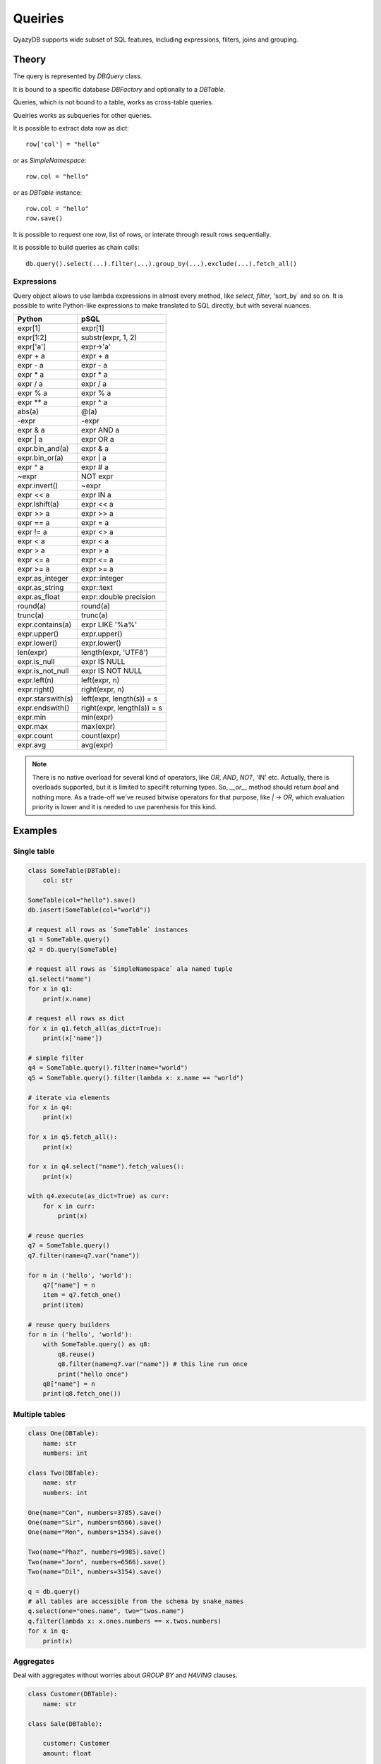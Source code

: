 Queiries
########

QyazyDB supports wide subset of SQL features, including expressions, filters, joins and grouping.

Theory
======

The query is represented by `DBQuery` class.

It is bound to a specific database `DBFactory` and optionally to a `DBTable`.

Queries, which is not bound to a table, works as cross-table queries.

Queiries works as subqueries for other queries.

It is possible to extract data row as dict::

    row['col'] = "hello"

or as `SimpleNamespace`::

    row.col = "hello"

or as `DBTable` instance::

    row.col = "hello"
    row.save()

It is possible to request one row, list of rows, or interate through result rows sequentially.

It is possible to build queries as chain calls::

    db.query().select(...).filter(...).group_by(...).exclude(...).fetch_all()

Expressions
-----------

Query object allows to use lambda expressions in almost every method, like `select`, `filter`, 'sort_by` and so on.
It is possible to write Python-like expressions to make translated to SQL directly, but with several nuances.

+-------------------+-------------------------------+
| Python            | pSQL                          |
+===================+===============================+
| expr[1]           | expr[1]                       |
+-------------------+-------------------------------+
| expr[1:2]         | substr(expr, 1, 2)            |
+-------------------+-------------------------------+
| expr['a']         | expr->'a'                     |
+-------------------+-------------------------------+
| expr + a          | expr + a                      |
+-------------------+-------------------------------+
| expr - a          | expr - a                      |
+-------------------+-------------------------------+
| expr * a          | expr * a                      |
+-------------------+-------------------------------+
| expr / a          | expr / a                      |
+-------------------+-------------------------------+
| expr % a          | expr % a                      |
+-------------------+-------------------------------+
| expr ** a         | expr ^ a                      |
+-------------------+-------------------------------+
| abs(a)            | @(a)                          |
+-------------------+-------------------------------+
| -expr             | -expr                         |
+-------------------+-------------------------------+
| expr & a          | expr AND a                    |
+-------------------+-------------------------------+
| expr | a          | expr OR a                     |
+-------------------+-------------------------------+
| expr.bin_and(a)   | expr & a                      |
+-------------------+-------------------------------+
| expr.bin_or(a)    | expr | a                      |
+-------------------+-------------------------------+
| expr ^ a          | expr # a                      |
+-------------------+-------------------------------+
| ~expr             | NOT expr                      |
+-------------------+-------------------------------+
| expr.invert()     | ~expr                         |
+-------------------+-------------------------------+
| expr << a         | expr IN a                     |
+-------------------+-------------------------------+
| expr.lshift(a)    | expr << a                     |
+-------------------+-------------------------------+
| expr >> a         | expr >> a                     |
+-------------------+-------------------------------+
| expr == a         | expr = a                      |
+-------------------+-------------------------------+
| expr != a         | expr <> a                     |
+-------------------+-------------------------------+
| expr < a          | expr < a                      |
+-------------------+-------------------------------+
| expr > a          | expr > a                      |
+-------------------+-------------------------------+
| expr <= a         | expr <= a                     |
+-------------------+-------------------------------+
| expr >= a         | expr >= a                     |
+-------------------+-------------------------------+
| expr.as_integer   | expr::integer                 |
+-------------------+-------------------------------+
| expr.as_string    | expr::text                    |
+-------------------+-------------------------------+
| expr.as_float     | expr::double precision        |
+-------------------+-------------------------------+
| round(a)          | round(a)                      |
+-------------------+-------------------------------+
| trunc(a)          | trunc(a)                      |
+-------------------+-------------------------------+
| expr.contains(a)  | expr LIKE '%a%'               |
+-------------------+-------------------------------+
| expr.upper()      | expr.upper()                  |
+-------------------+-------------------------------+
| expr.lower()      | expr.lower()                  |
+-------------------+-------------------------------+
| len(expr)         | length(expr, 'UTF8')          |
+-------------------+-------------------------------+
| expr.is_null      | expr IS NULL                  |
+-------------------+-------------------------------+
| expr.is_not_null  | expr IS NOT NULL              |
+-------------------+-------------------------------+
| expr.left(n)      | left(expr, n)                 |
+-------------------+-------------------------------+
| expr.right()      | right(expr, n)                |
+-------------------+-------------------------------+
| expr.starswith(s) | left(expr, length(s)) = s     |
+-------------------+-------------------------------+
| expr.endswith()   | right(expr, length(s)) = s    |
+-------------------+-------------------------------+
| expr.min          | min(expr)                     |
+-------------------+-------------------------------+
| expr.max          | max(expr)                     |
+-------------------+-------------------------------+
| expr.count        | count(expr)                   |
+-------------------+-------------------------------+
| expr.avg          | avg(expr)                     |
+-------------------+-------------------------------+

..  note::

    There is no native overload for several kind of operators, like `OR`, `AND`, `NOT`, 'IN' etc. Actually, there is
    overloads supported, but it is limited to specifit returning types. So, `__or__` method should return `bool` and
    nothing more. As a trade-off we've reused bitwise operators for that purpose, like `|` -> `OR`, which
    evaluation priority is lower and it is needed to use parenhesis for this kind.

Examples
========

Single table
------------

..  code-block:: python

    class SomeTable(DBTable):
        col: str

    SomeTable(col="hello").save()
    db.insert(SomeTable(col="world"))

    # request all rows as `SomeTable` instances
    q1 = SomeTable.query()
    q2 = db.query(SomeTable)

    # request all rows as `SimpleNamespace` ala named tuple
    q1.select("name")
    for x in q1:
        print(x.name)

    # request all rows as dict
    for x in q1.fetch_all(as_dict=True):
        print(x['name'])

    # simple filter
    q4 = SomeTable.query().filter(name="world")
    q5 = SomeTable.query().filter(lambda x: x.name == "world")

    # iterate via elements
    for x in q4:
        print(x)

    for x in q5.fetch_all():
        print(x)

    for x in q4.select("name").fetch_values():
        print(x)

    with q4.execute(as_dict=True) as curr:
        for x in curr:
            print(x)

    # reuse queries
    q7 = SomeTable.query()
    q7.filter(name=q7.var("name"))

    for n in ('hello', 'world'):
        q7["name"] = n
        item = q7.fetch_one()
        print(item)

    # reuse query builders
    for n in ('hello', 'world'):
        with SomeTable.query() as q8:
            q8.reuse()
            q8.filter(name=q7.var("name")) # this line run once
            print("hello once")
        q8["name"] = n
        print(q8.fetch_one())


Multiple tables
---------------

..  code-block:: python

    class One(DBTable):
        name: str
        numbers: int

    class Two(DBTable):
        name: str
        numbers: int

    One(name="Con", numbers=3785).save()
    One(name="Sir", numbers=6566).save()
    One(name="Mon", numbers=1554).save()

    Two(name="Phaz", numbers=9985).save()
    Two(name="Jorn", numbers=6566).save()
    Two(name="Dil", numbers=3154).save()

    q = db.query()
    # all tables are accessible from the schema by snake_names
    q.select(one="ones.name", two="twos.name")
    q.filter(lambda x: x.ones.numbers == x.twos.numbers)
    for x in q:
        print(x)


Aggregates
----------

Deal with aggregates without worries about `GROUP BY` and `HAVING` clauses.

..  code-block:: python

    class Customer(DBTable):
        name: str

    class Sale(DBTable):

        customer: Customer
        amount: float

    q = Sale.query()
    print("Rows:", q.fetch_count())
    print("Total:", q.fetch_sum("amount"))

    q = Customer.query()
    q.select("name", total=lambda x: x.sales.amount.sum)
    q.filter(lambda x: x.sales.sell_date > datetime.now() - timedelta(days=7))
    q.filter(lambda x: x.sales.amount.sum > 1000)

SQL code generated::

    SELECT
        "customer".name AS "name",
        sum("customer__sales".amount) AS "total"
    FROM "public"."customer" AS "customer"
    INNER JOIN "public"."sale" AS "customer__sales"
        ON "customer".id = "customer__sales".customer
    WHERE
        "customer__sales".sell_date>%(_arg_1)s
    GROUP BY
        1
    HAVING
        sum("customer__sales".amount)>%(_arg_2)s

Custom items represenantion
---------------------------

Let's imagine, you have a warehouse with books.

..  code-block:: python

    class Book(DBTable):
        title: str
        description: Text | None
        author: str | None
        year: int | None
        pages: int | None

    class Storage(DBTable):
        book: Book
        qty: int

    b1 = Book(title="Alice in wonderland", description="A good book for kid").save()
    b2 = Book(title="Rust for noobies", description="Not for kids").save()
    b3 = Book(title="Backside of the life", description="For zombies").save()

    Storage(book=b1, qty=5).save()
    Storage(book=b2, qty=8).save()
    Storage(book=b3, qty=10).save()


Now we want to request all your rests.

..  code-block:: python

    for x in Storage.select("book", "qty"):
        print(x)


As a result we get::

    Row(book=1, qty=5)
    Row(book=2, qty=8)
    Row(book=3, qty=10)

Not something we want to, because there are no book names. Let's extend query.

..  code-block:: python

    for x in Storage.select("book.title", "qty"):
        print(x)

It gives::

    Row(book_title='Alice in wonderland', qty=5)
    Row(book_title='Rust for noobies', qty=8)
    Row(book_title='Backside of the life', qty=10)


Looks better. But what if we want dive deeper to book properties?
It seems, we need to extract `id` explicitly and get a book by it.

..  code-block:: python

    for x in Storage.Select("book.id", "book.title", "qty"):
        print(x)
        print(Book[x.id].description)

We get::

    Row(book_id=1, book_title='Alice in wonderland', qty=5)
    A good book for kid
    Row(book_id=2, book_title='Rust for noobies', qty=8)
    Not for kids
    Row(book_id=3, book_title='Backside of the life', qty=10)
    For zombies

But it's even much better to define a presentation path with special method override

..  code-block:: python

    class Book(DBTable):
        title: str
        description: Text | None
        author: str | None
        year: int | None
        pages: int | None

        @classmethod
        def _view_(cls, item: DBQueryField[typing.Self]):
            return item.title

    for x in Storage.select("book", "qty"):
        print(x)

We are getting `__view` field now::

    Row(book=1, book__view='Alice in wonderland', qty=5)
    Row(book=2, book__view='Rust for noobies', qty=8)
    Row(book=3, book__view='Backside of the life', qty=10)

..  note::

    Method `_view_` should return `DBSQL` object, so it has to perform QuazyDB-compatible expression.
    Strings or any other values are unsupported.

Let's simplify even more and check actual SQL query:

..  code-block:: python

    for x in Storage.query():
        print(x)

Actual query::

    SELECT
        "storage".book AS "book",
        "storage__books".title AS "book__view",
        "storage".qty AS "qty",
        "storage".id AS "id"
    FROM "public"."storage" AS "storage"
    INNER JOIN "public"."book" AS "storage__books"
        ON "storage".book = "storage__books".id

Results::

    Storage[1]
    Storage[2]
    Storage[3]

Results doesn't seem interesing. Let's make it human-readable

..  code-block:: python

    class Storage(DBTable):
        book: BookA
        qty: int

        def __str__(self):
            return f'{self.book} -> {self.qty}'

And new results::

    Alice in wonderland -> 5
    Rust for noobies -> 8
    Backside of the life -> 10

Row `id` is accessible also via `pk` property:

..  code-block:: python

    class Storage(DBTable):
        book: BookA
        qty: int

        def __str__(self):
            return f'{self.book.pk}:: {self.book} -> {self.qty}'

Results::

    1:: Alice in wonderland -> 5
    2:: Rust for noobies -> 8
    3:: Backside of the life -> 10

More then that is it even possible to perform implicit `get`

..  code-block:: python

    for x in Storage.query():
        print(x)
        print(x.book.description)

Voila::

    1:: Alice in wonderland -> 5
    A good book for kid
    2:: Rust for noobies -> 8
    Not for kids
    3:: Backside of the life -> 10
    For zombies

Such operation performs simple query for each execution, with no caching. Use with aware::

    SELECT
        "book".description AS "description"
    FROM "public"."book" AS "book"
    WHERE
        "book".id=%(_arg_1)s

There is a helper method to fetch all fields or related item and cache for a further usage.

..  code-block:: python

    for x in Storage.query():
        print(x)
        # call `fetch` one time and no further calls necessary
        print(x.book.fetch().description)
        # just use `x.book.description` after
